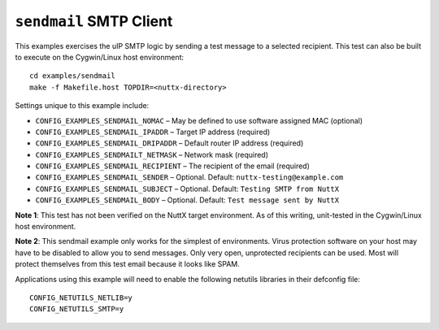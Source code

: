 ``sendmail`` SMTP Client
========================

This examples exercises the uIP SMTP logic by sending a test message to a
selected recipient. This test can also be built to execute on the Cygwin/Linux
host environment::

  cd examples/sendmail
  make -f Makefile.host TOPDIR=<nuttx-directory>

Settings unique to this example include:

- ``CONFIG_EXAMPLES_SENDMAIL_NOMAC``     – May be defined to use software assigned
  MAC (optional)
- ``CONFIG_EXAMPLES_SENDMAIL_IPADDR``    – Target IP address (required)
- ``CONFIG_EXAMPLES_SENDMAIL_DRIPADDR``  – Default router IP address (required)
- ``CONFIG_EXAMPLES_SENDMAILT_NETMASK``  – Network mask (required)
- ``CONFIG_EXAMPLES_SENDMAIL_RECIPIENT`` – The recipient of the email (required)
- ``CONFIG_EXAMPLES_SENDMAIL_SENDER``    – Optional. Default:
  ``nuttx-testing@example.com``
- ``CONFIG_EXAMPLES_SENDMAIL_SUBJECT``   – Optional. Default: ``Testing SMTP from
  NuttX``
- ``CONFIG_EXAMPLES_SENDMAIL_BODY``      – Optional. Default: ``Test message sent
  by NuttX``

**Note 1**: This test has not been verified on the NuttX target environment. As
of this writing, unit-tested in the Cygwin/Linux host environment.

**Note 2**: This sendmail example only works for the simplest of environments.
Virus protection software on your host may have to be disabled to allow you to
send messages. Only very open, unprotected recipients can be used. Most will
protect themselves from this test email because it looks like SPAM.

Applications using this example will need to enable the following netutils
libraries in their defconfig file: ::

  CONFIG_NETUTILS_NETLIB=y
  CONFIG_NETUTILS_SMTP=y
